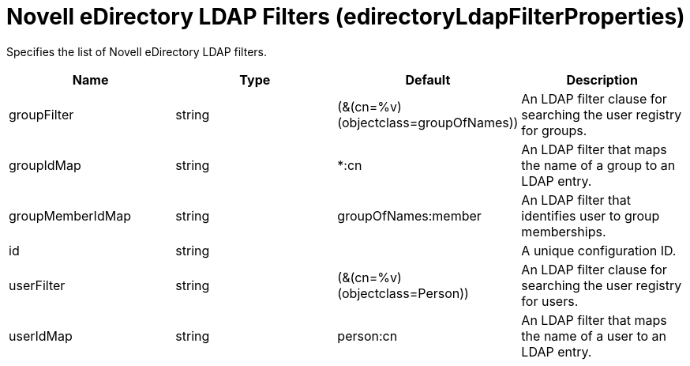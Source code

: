 = +Novell eDirectory LDAP Filters+ (+edirectoryLdapFilterProperties+)
:linkcss: 
:page-layout: config
:nofooter: 

+Specifies the list of Novell eDirectory LDAP filters.+

[cols="a,a,a,a",width="100%"]
|===
|Name|Type|Default|Description

|+groupFilter+

|string +


|+(&(cn=%v)(objectclass=groupOfNames))+

|+An LDAP filter clause for searching the user registry for groups.+

|+groupIdMap+

|string +


|+*:cn+

|+An LDAP filter that maps the name of a group to an LDAP entry.+

|+groupMemberIdMap+

|string +


|+groupOfNames:member+

|+An LDAP filter that identifies user to group memberships.+

|+id+

|string +


|

|+A unique configuration ID.+

|+userFilter+

|string +


|+(&(cn=%v)(objectclass=Person))+

|+An LDAP filter clause for searching the user registry for users.+

|+userIdMap+

|string +


|+person:cn+

|+An LDAP filter that maps the name of a user to an LDAP entry.+
|===
